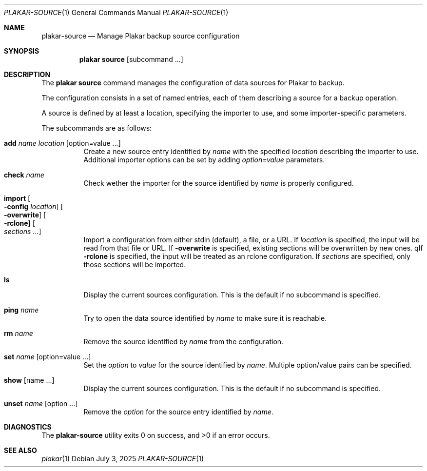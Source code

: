 .Dd July 3, 2025
.Dt PLAKAR-SOURCE 1
.Os
.Sh NAME
.Nm plakar-source
.Nd Manage Plakar backup source configuration
.Sh SYNOPSIS
.Nm plakar source
.Op subcommand ...
.Sh DESCRIPTION
The
.Nm plakar source
command manages the configuration of data sources for Plakar to backup.
.Pp
The configuration consists in a set of named entries, each of them
describing a source for a backup operation.
.Pp
A source is defined by at least a location, specifying the importer
to use, and some importer-specific parameters.
.Pp
The subcommands are as follows:
.Bl -tag -width Ds
.It Cm add Ar name Ar location Op option=value ...
Create a new source entry identified by
.Ar name
with the specified
.Ar location
describing the importer to use.
Additional importer options can be set by adding
.Ar option=value
parameters.
.It Cm check Ar name
Check wether the importer for the source identified by
.Ar name
is properly configured.
.It Cm import Oo Fl config Ar location Oc Oo Fl overwrite Oc Oo Fl rclone Oc Oo Ar sections ... Oc
Import a configuration from either stdin (default),
a file, or a URL.
If
.Ar location
is specified, the input will be read from that file or URL.
If
.Fl overwrite
is specified, existing sections will be overwritten by new ones.
qIf
.Fl rclone
is specified, the input will be treated as an rclone configuration.
If
.Ar sections
are specified, only those sections will be imported.
.It Cm ls
Display the current sources configuration.
This is the default if no subcommand is specified.
.It Cm ping Ar name
Try to open the data source identified by
.Ar name
to make sure it is reachable.
.It Cm rm Ar name
Remove the source identified by
.Ar name
from the configuration.
.It Cm set Ar name Op option=value ...
Set the
.Ar option
to
.Ar value
for the source identified by
.Ar name .
Multiple option/value pairs can be specified.
.It Cm show Op name ...
Display the current sources configuration.
This is the default if no subcommand is specified.
.It Cm unset Ar name Op option ...
Remove the
.Ar option
for the source entry identified by
.Ar name .
.El
.Sh DIAGNOSTICS
.Ex -std
.Sh SEE ALSO
.Xr plakar 1
